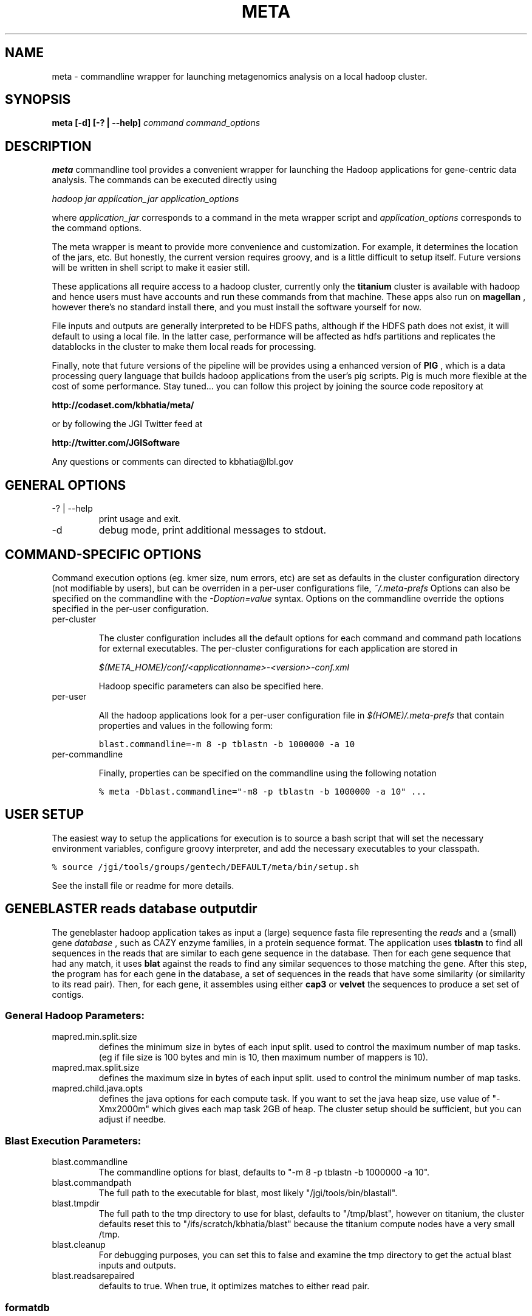 .\"
.\" meta.1
.\"
.\" Process this file with
.\" groff -man -Tascii foo.1
.\"

.\" title and header definition
.TH META 1 "Joint Genomics Institute Metagenomics Software" Linux "Commandline Tools"
.\" section NAME
.SH NAME
meta \- commandline wrapper for launching metagenomics analysis on a local hadoop cluster.
.SH SYNOPSIS
.B meta [-d] [-? | --help]
.I command
.I command_options
.B
.SH DESCRIPTION
.B meta
commandline tool provides a convenient wrapper for launching the Hadoop applications for gene-centric data
analysis.   The commands can be executed directly using

.I hadoop jar application_jar application_options

where
.I application_jar
corresponds to a command in the meta wrapper script and
.I application_options
corresponds to the command options.

The meta wrapper is meant to provide more convenience and customization.  For example, it determines the location
of the jars, etc.  But honestly, the current version requires groovy, and is a little difficult to setup itself.
Future versions will be written in shell script to make it easier still.


These applications all require access to a hadoop cluster, currently only the
.B titanium
cluster is available with
hadoop and hence users must have accounts and run these commands from that machine.  These apps also run on
.B magellan
, however there's no standard install there, and you must install the software yourself for now.

File inputs and outputs are generally interpreted to be HDFS paths, although if the HDFS path does not exist, it will
default to using a local file.  In the latter case, performance will be affected as hdfs partitions and replicates the
datablocks in the cluster to make them local reads for processing.

Finally, note that future versions of the pipeline will be provides using a enhanced version of
.B PIG
, which is a
data processing query language that builds hadoop applications from the user's pig scripts.  Pig is much
more flexible at the cost of some performance.  Stay tuned... you can follow this project by joining the
source code repository at

.B http://codaset.com/kbhatia/meta/

or by following the JGI Twitter feed at

.B http://twitter.com/JGISoftware

Any questions or comments can directed to kbhatia@lbl.gov

.SH GENERAL OPTIONS
.IP "-? | --help"
print usage and exit.
.IP -d
debug mode, print additional messages to stdout.

.SH COMMAND-SPECIFIC OPTIONS

Command execution options (eg. kmer size, num errors, etc) are set as defaults in the cluster configuration
directory (not modifiable by users), but can be overriden in a per-user configurations file,
.I ~/.meta-prefs
.  For each command described in detail below, are the options that it reads from the per-user configuration.
Options can also be specified on the commandline with the
.I -Doption=value
syntax.  Options on the commandline override the options specified in the per-user configuration.

.IP per-cluster configuration

The cluster configuration includes all the default options for each command and command path locations for
external executables.  The per-cluster configurations for each application are stored in

.I $(META_HOME)/conf/<applicationname>-<version>-conf.xml

Hadoop specific parameters can also be specified here.

.IP per-user configuration

All the hadoop applications look for a per-user configuration file in
.I $(HOME)/.meta-prefs
that contain properties and values in the following form:

\.ft C
blast.commandline=-m 8 -p tblastn -b 1000000 -a 10
\.ft

.IP per-commandline configuration

Finally, properties can be specified on the commandline using the following notation

\.ft C
% meta -Dblast.commandline="-m8 -p tblastn -b 1000000 -a 10" ...
\.ft

.SH USER SETUP

The easiest way to setup the applications for execution is to source a bash script that will set the
necessary environment variables, configure groovy interpreter, and add the necessary executables to your
classpath.

\.ft C
% source /jgi/tools/groups/gentech/DEFAULT/meta/bin/setup.sh
\.ft

See the install file or readme for more details.

.SH GENEBLASTER reads database outputdir

The geneblaster hadoop application takes as input a (large) sequence fasta file representing the
.I reads
and a (small) gene
.I database
, such as CAZY enzyme families, in a protein sequence format.  The application uses
.B tblastn
to find all sequences in the reads that are similar to each gene sequence in the database.  Then
for each gene sequence that had any match, it uses
.B blat
against the reads to find any similar sequences to those matching the gene.  After this step, the program has
for each gene in the database, a set of sequences in the reads that have some similarity (or similarity to its
read pair).  Then, for each gene, it assembles using either
.B cap3
or
.B velvet
the sequences to produce a set set of contigs.

.SS General Hadoop Parameters:

.IP mapred.min.split.size
defines the minimum size in bytes of each input split. used to control the maximum
number of map tasks.  (eg if file size is 100 bytes and min is 10, then maximum number
of mappers is 10).

.IP mapred.max.split.size
defines the maximum size in bytes of each input split.  used to control the minimum
number of map tasks.

.IP mapred.child.java.opts
defines the java options for each compute task.  If you want to set the java heap size, use
value of "-Xmx2000m" which gives each map task 2GB of heap.  The cluster setup should be sufficient,
but you can adjust if needbe.

.SS Blast Execution Parameters:

.IP blast.commandline
The commandline options for blast, defaults to "-m 8 -p tblastn -b 1000000 -a 10".
.IP blast.commandpath
The full path to the executable for blast, most likely "/jgi/tools/bin/blastall".
.IP blast.tmpdir
The full path to the tmp directory to use for blast, defaults to "/tmp/blast", however on titanium, the cluster
defaults reset this to "/ifs/scratch/kbhatia/blast" because the titanium compute nodes have a very small /tmp.
.IP blast.cleanup
For debugging purposes, you can set this to false and examine the tmp directory to get the actual blast inputs
and outputs.
.IP blast.readsarepaired
defaults to true.  When true, it optimizes matches to either read pair.

.SS formatdb

.IP formatdb.commandpath
The full commandpath to formatdb executable, defaults to whatever is in the user's path.
.IP formatdb.commandline
defaults to "-o T -p F".

.SS BLAT

.IP blat.commandline
The commandline for blat executable, defaults to "-out=blast8".
.IP blat.commandpath
The full commandpath for blat, defaults to "/jgi/tools/bin/blat".
.IP blat.tmpdir
The temporary directory in which to run the blat executable, defaults to "/tmp/blat", however, on titanium, cluster
configuration changes this to  "/ifs/scratch/kbhatia/tmp".
.IP blat.cleanup
For debugging purposes, you can set this to false and examine the tmp directory to get the actual blat inputs and
outputs
.IP blat.paired
defaults to true.  When true, it optimizes matches to either read pair.

.SS ASSEMBLERS

.IP assembler.command
one of either "cap3" or "velvet"
.IP assembler.tmpdir
The temporary directory in which to run the blat executable, defaults to "/tmp/blat", however, on titanium, cluster
configuration changes this to  "/ifs/scratch/kbhatia/tmp".
.IP assembler.cleanup
For debugging purposes, you can set this to false and examine the tmp directory to get the actual blat inputs and
outputs
.IP cap3.commandline
commandline for cap3 execution, defaults to "-k 0".
.IP cap3.commandpath
full path to the cap3 executable, defaults to "/home/asczyrba/bin/cap3" (NOTE: yes this is bad!)
.IP velveth.commandline
default commandline for velveth execution, defaults to "21"
.IP velveth.commandpath
path to velveth executable, defaults to: "/jgi/tools/bin/velveth"
.IP velvetg.commandline
default commandline for velvetg execution, defaults to "" (null, no commandline options).
.IP velvetg.commandpath
path to velveth executable, defaults to: "/jgi/tools/bin/velvetg"

.SS EXAMPLE

\.ft C
% meta geneblaster /user/kbhatia/data/30mb.fas /user/kbhatia/data/EC3.2.1.4.faa /user/kbhatia/geneblaster.out.1
\.ft

Once the job has started you can follow the progress from the hadoop web site: http://titanium/ . When complete, the
outputs will be in the output directory you specified,

\.ft C
% hadoop fs -ls /user/kbhatia/geneblaster.out.1/
\.ft

Step1 has the raw output of the blast, step2 has the set of contigs resulting from the assemblies.

.SH CONTIGX contigs reads outputdir numiterations

ContigX takes as input an initial set of contigs that are to be extended,
.I contigs
, a (large) set of sequences
.I reads
, and the number of iterations to proceed,
.I numiterations
.  The applications indexes the kmers on ends of each contig, then searches the read database to find all reads that
have even a single matching kmer.  Then for each contig, it assembles the contigs with the matched reads and returns
the largest assembled contig from each assembly.  These new contigs represent the new set of contigs and the
process is repeated until either contigs are no longer being extended or numiterations has passed.

.SS main parameters:

.IP contigkmer.numreducers
The number of reducers to use.  should be at least the size of the cluster.  is typically set in the per-cluster
configuration.

.IP contigendlength
The number of basepairs on either end of each contig to index.  defaults to 100.

.IP numerrors
number of errors to allow: leave as default for now!  defaults to 0.

.IP kmersize
the kmer size to use for indexing, defaults to 50.

.IP maxcontigsize
if > 0, when the contig size goes above threshold, it is no longer extended.  

.SS General Hadoop Parameters:

.IP mapred.min.split.size
defines the minimum size in bytes of each input split. used to control the maximum
number of map tasks.  (eg if file size is 100 bytes and min is 10, then maximum number
of mappers is 10).

.IP mapred.max.split.size
defines the maximum size in bytes of each input split.  used to control the minimum
number of map tasks.

.IP mapred.child.java.opts
defines the java options for each compute task.  If you want to set the java heap size, use
value of "-Xmx2000m" which gives each map task 2GB of heap.  The cluster setup should be sufficient,
but you can adjust if needbe.

.SS ASSEMBLERS

.IP assembler.command
one of either "cap3" or "velvet"
.IP assembler.tmpdir
The temporary directory in which to run the blat executable, defaults to "/tmp/blat", however, on titanium, cluster
configuration changes this to  "/ifs/scratch/kbhatia/tmp".
.IP assembler.cleanup
For debugging purposes, you can set this to false and examine the tmp directory to get the actual blat inputs and
outputs
.IP cap3.commandline
commandline for cap3 execution, defaults to "-k 0".
.IP cap3.commandpath
full path to the cap3 executable, defaults to "/home/asczyrba/bin/cap3" (NOTE: yes this is bad!)
.IP velveth.commandline
default commandline for velveth execution, defaults to "21"
.IP velveth.commandpath
path to velveth executable, defaults to: "/jgi/tools/bin/velveth"
.IP velvetg.commandline
default commandline for velvetg execution, defaults to "" (null, no commandline options).
.IP velvetg.commandpath
path to velveth executable, defaults to: "/jgi/tools/bin/velvetg"

.SS EXAMPLE

\.ft C
% meta contigx /user/kbhatia/data/geneblaster.out.1/step2 /user/kbhatia/data/30mb.fas /user/kbhatia/contigx.out.1
\.ft

This will run the contig extension one time.  The output will look like:


\.ft C
kbhatia@titanium:~$ hadoop fs -ls /user/kbhatia/contigx.out.1

Found 2 items

-rw-r--r--   3 kbhatia supergroup      17259 2010-10-04 11:03 /user/kbhatia/contigx.out.1/contigs-1.fas

drwxr-xr-x   - kbhatia supergroup          0 2010-10-04 11:03 /user/kbhatia/contigx.out.1/step1
\.ft

the file "contigs-1.fas" are the result of extending the inputs one iterations.  For each step, there will
be a corresponding file "contigs-X.fas" that is the set of extended contigs after X steps.  The subdirectory
stepX contigs the raw output from the hadoop application at step X.


.SH DEREPLICATION reads outputdir

.SS General Hadoop Parameters:

.IP mapred.min.split.size
defines the minimum size in bytes of each input split. used to control the maximum
number of map tasks.  (eg if file size is 100 bytes and min is 10, then maximum number
of mappers is 10).

.IP mapred.max.split.size
defines the maximum size in bytes of each input split.  used to control the minimum
number of map tasks.

.SS Blast Execution Parameters:
.IP blast.commandline
.IP blast.commandpath
.IP blast.tmpdir
.IP blast.cleanup
.IP blast.effectivedbsize
.IP blast.genedbfilepath
.IP blast.readsarepaired

.SS formatdb

.IP formatdb.commandpath
.IP formatdb.commandline

.SS BLAT

.IP blat.commandline
.IP blat.commandpath
.IP blat.tmpdir
.IP blat.cleanup
.IP blat.skipexecution
.IP blat.paired

.SS ASSEMBLERS

.IP assembler.command
.IP assembler.tmpdir
.IP assembler.cleanup
.IP cap3.commandline
.IP cap3.commandpath
.IP velveth.commandline
.IP velveth.commandpath
.IP velvetg.commandline
.IP velvetg.commandpath

.SS EXAMPLE


.SH DIAGNOSTICS
error conditions written to output.  if error occurs, command returns 1, otherwise returns 0
.SH BUGS
none (yet! :-)

.SH AUTHOR
Karan Bhatia (karan dot bhatia at gmail dot com)
.SH "SEE ALSO"
.BR groovysh (1)
